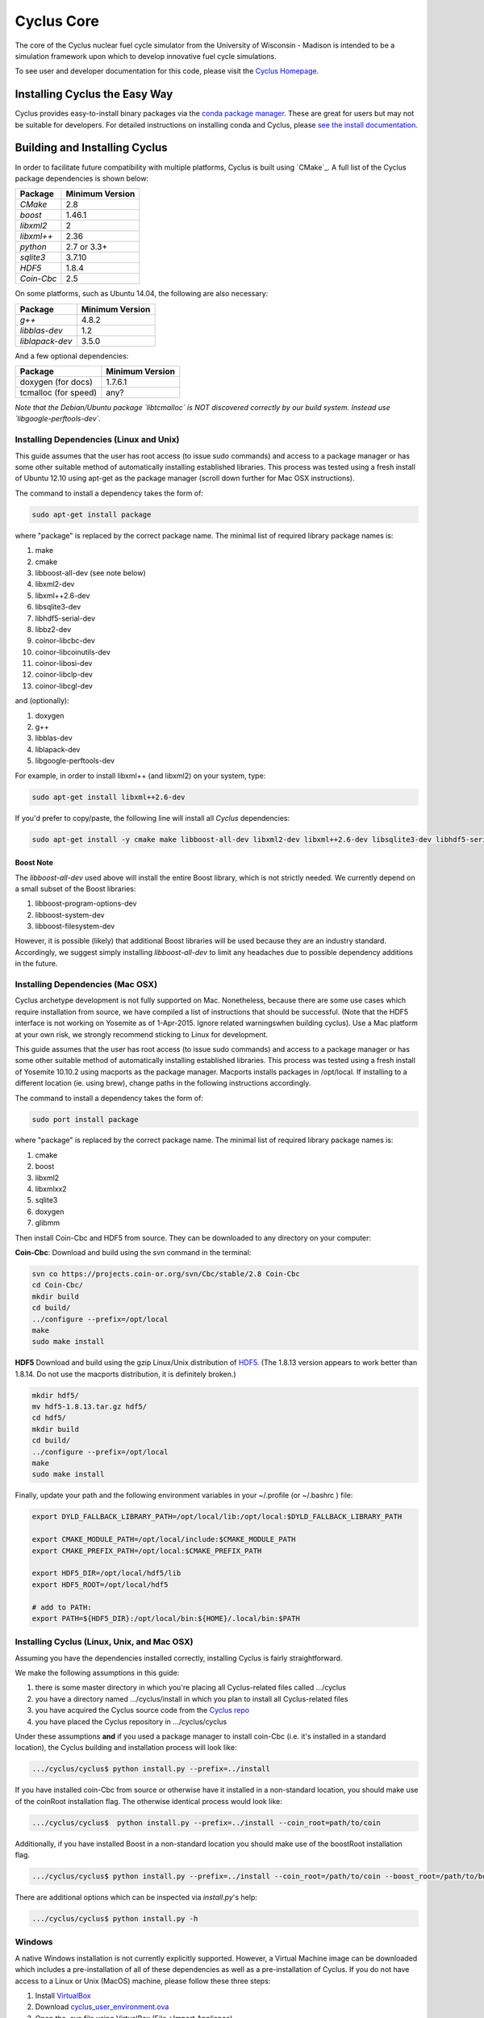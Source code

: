 ###########
Cyclus Core
###########

The core of the Cyclus nuclear fuel cycle simulator from the
University of Wisconsin - Madison is intended to be a simulation
framework upon which to develop innovative fuel cycle simulations.

To see user and developer documentation for this code, please visit
the `Cyclus Homepage`_.

******************************
Installing Cyclus the Easy Way
******************************
Cyclus provides easy-to-install binary packages via the 
`conda package manager <http://conda.pydata.org/docs/>`_. These are 
great for users but may not be suitable for developers. For detailed
instructions on installing conda and Cyclus, please 
`see the install documentation <http://fuelcycle.org/user/install.html>`_.

******************************
Building and Installing Cyclus
******************************

In order to facilitate future compatibility with multiple platforms,
Cyclus is built using `CMake`_. A full list of the Cyclus package
dependencies is shown below:

====================   ==================
Package                Minimum Version
====================   ==================
`CMake`                2.8
`boost`                1.46.1
`libxml2`              2
`libxml++`             2.36
`python`               2.7 or 3.3+
`sqlite3`              3.7.10
`HDF5`                 1.8.4
`Coin-Cbc`             2.5
====================   ==================

On some platforms, such as Ubuntu 14.04, the following are also necessary:

====================   ==================
Package                Minimum Version
====================   ==================
`g++`                  4.8.2
`libblas-dev`          1.2
`liblapack-dev`        3.5.0
====================   ==================


And a few optional dependencies:

====================   ==================
Package                Minimum Version
====================   ==================
doxygen (for docs)     1.7.6.1
tcmalloc (for speed)   any?
====================   ==================

*Note that the Debian/Ubuntu package `libtcmalloc` is NOT discovered correctly
by our build system.  Instead use `libgoogle-perftools-dev`.*


Installing Dependencies (Linux and Unix)
========================================

This guide assumes that the user has root access (to issue sudo commands) and
access to a package manager or has some other suitable method of automatically
installing established libraries. This process was tested using a fresh install
of Ubuntu 12.10 using apt-get as the package manager (scroll down further for
Mac OSX instructions).

The command to install a dependency takes the form of:

.. code-block:: bash

  sudo apt-get install package

where "package" is replaced by the correct package name. The minimal list of
required library package names is:

#. make
#. cmake
#. libboost-all-dev (see note below)
#. libxml2-dev
#. libxml++2.6-dev
#. libsqlite3-dev
#. libhdf5-serial-dev
#. libbz2-dev
#. coinor-libcbc-dev
#. coinor-libcoinutils-dev
#. coinor-libosi-dev
#. coinor-libclp-dev
#. coinor-libcgl-dev

and (optionally):

#. doxygen
#. g++
#. libblas-dev
#. liblapack-dev
#. libgoogle-perftools-dev

For example, in order to install libxml++ (and libxml2) on your system, type:

.. code-block:: bash

  sudo apt-get install libxml++2.6-dev

If you'd prefer to copy/paste, the following line will install all *Cyclus*
dependencies:

.. code-block:: bash

   sudo apt-get install -y cmake make libboost-all-dev libxml2-dev libxml++2.6-dev libsqlite3-dev libhdf5-serial-dev libbz2-dev coinor-libcbc-dev coinor-libcoinutils-dev coinor-libosi-dev coinor-libclp-dev coinor-libcgl-dev libblas-dev liblapack-dev g++ libgoogle-perftools-dev

Boost Note
----------

The `libboost-all-dev` used above will install the entire Boost library, which
is not strictly needed. We currently depend on a small subset of the Boost
libraries:

#. libboost-program-options-dev
#. libboost-system-dev
#. libboost-filesystem-dev

However, it is possible (likely) that additional Boost libraries will be used
because they are an industry standard. Accordingly, we suggest simply installing
`libboost-all-dev` to limit any headaches due to possible dependency additions
in the future.

Installing Dependencies (Mac OSX)
========================================

Cyclus archetype development is not fully supported on Mac.  Nonetheless, because
there are some use cases which require installation from source,
we have compiled a list of instructions that should be successful. (Note that the
HDF5 interface is not working on Yosemite as of 1-Apr-2015. Ignore related
warningswhen building cyclus). Use a Mac platform at your own risk, we strongly
recommend sticking to Linux for development.

This guide assumes that the user has root access (to issue sudo commands) and
access to a package manager or has some other suitable method of automatically
installing established libraries. This process was tested using a fresh install
of Yosemite 10.10.2 using macports as the package manager.  Macports installs
packages in /opt/local.  If installing to a different location (ie. using brew),
change paths in the following instructions accordingly.

The command to install a dependency takes the form of:

.. code-block:: bash

  sudo port install package

where "package" is replaced by the correct package name. The minimal list of
required library package names is:

#. cmake
#. boost
#. libxml2
#. libxmlxx2
#. sqlite3
#. doxygen
#. glibmm

Then install Coin-Cbc and HDF5 from source. They can be downloaded to any
directory on your computer:
   
**Coin-Cbc**: Download and build using the svn command in the terminal:
   
.. code-block:: bash

  svn co https://projects.coin-or.org/svn/Cbc/stable/2.8 Coin-Cbc
  cd Coin-Cbc/
  mkdir build
  cd build/
  ../configure --prefix=/opt/local
  make
  sudo make install

**HDF5** Download and build using the gzip Linux/Unix distribution of `HDF5. <http://www.hdfgroup.org/ftp/HDF5/releases/hdf5-1.8.13/src/hdf5-1.8.13.tar.gz>`_  (The 1.8.13 version appears to work better than 1.8.14.  Do not use the macports distribution, it is definitely broken.)

.. code-block:: bash

  mkdir hdf5/
  mv hdf5-1.8.13.tar.gz hdf5/
  cd hdf5/
  mkdir build
  cd build/
  ../configure --prefix=/opt/local
  make
  sudo make install

Finally, update your path and the following environment variables in your
~/.profile (or ~/.bashrc ) file:

.. code-block:: bash

  export DYLD_FALLBACK_LIBRARY_PATH=/opt/local/lib:/opt/local:$DYLD_FALLBACK_LIBRARY_PATH

  export CMAKE_MODULE_PATH=/opt/local/include:$CMAKE_MODULE_PATH
  export CMAKE_PREFIX_PATH=/opt/local:$CMAKE_PREFIX_PATH

  export HDF5_DIR=/opt/local/hdf5/lib
  export HDF5_ROOT=/opt/local/hdf5

  # add to PATH:
  export PATH=${HDF5_DIR}:/opt/local/bin:${HOME}/.local/bin:$PATH


Installing Cyclus (Linux, Unix, and Mac OSX)
==================================

Assuming you have the dependencies installed correctly, installing Cyclus is
fairly straightforward.

We make the following assumptions in this guide:

#. there is some master directory in which you're placing all
   Cyclus-related files called .../cyclus
#. you have a directory named .../cyclus/install in which you plan
   to install all Cyclus-related files
#. you have acquired the Cyclus source code from the `Cyclus repo`_
#. you have placed the Cyclus repository in .../cyclus/cyclus

Under these assumptions **and** if you used a package manager to
install coin-Cbc (i.e. it's installed in a standard location), the
Cyclus building and installation process will look like:

.. code-block:: bash

    .../cyclus/cyclus$ python install.py --prefix=../install

If you have installed coin-Cbc from source or otherwise have it
installed in a non-standard location, you should make use of the
coinRoot installation flag. The otherwise identical process would look
like:

.. code-block:: bash

    .../cyclus/cyclus$  python install.py --prefix=../install --coin_root=path/to/coin

Additionally, if you have installed Boost in a non-standard location
you should make use of the boostRoot installation flag.

.. code-block:: bash

    .../cyclus/cyclus$ python install.py --prefix=../install --coin_root=/path/to/coin --boost_root=/path/to/boost

There are additional options which can be inspected via `install.py`'s help:

.. code-block:: bash

    .../cyclus/cyclus$ python install.py -h

Windows
=======

A native Windows installation is not currently explicitly supported. However, a
Virtual Machine image can be downloaded which includes a pre-installation of all
of these dependencies as well as a pre-installation of Cyclus. If you do not
have access to a Linux or Unix (MacOS) machine, please follow these three steps:

#. Install `VirtualBox <https://www.virtualbox.org/>`_
#. Download `cyclus_user_environment.ova
   <http://cnergdata.engr.wisc.edu/cyclus/virtual-box/current/cyclus_user_environment.ova>`_
#. Open the .ova file using VirtualBox (File->Import Appliance).

The user name is "cyclus-user" and the password is "cyclus". You now have the
same user environment as someone who installed cyclus on an Ubuntu Linux
machine. Congratulations. You may skip to `Running Tests`_ .


Running Tests
=============

Installing Cyclus will also install a test driver (i.e., an executable of all of
our tests). You can run the tests yourself via:

.. code-block:: bash

    ...$ prefix/bin/cyclus_unit_tests

Running Cyclus
==============

You can find instructions for writng an input file for cyclus from `Cyclus User
Guide`_ or use sample input files from `Cycamore Repo`_. Assuming you have some
file `input.xml`, you can run Cyclus via:

.. code-block:: bash

    ...$ prefix/bin/cyclus path/to/input.xml

For a more detailed explanation, checkout the user guide.

.. _`Cyclus Homepage`: http://fuelcycle.org/
.. _`Cyclus repo`: https://github.com/cyclus/cyclus
.. _`Cycamore Repo`: https://github.com/cyclus/cycamore

**********************
The Developer Workflow
**********************

General Notes
=============

* The terminology we use is based on the `Integrator Workflow
  <http://en.wikipedia.org/wiki/Integrator_workflow>`_

* Use a branching workflow similar to the one described at
  http://progit.org/book/ch3-4.html.

* Keep your own "master" and "develop" branches in sync with the blessed
  repository's "master" and "develop" branches. Specifically, do not push your
  own commits directly to your "master" and "develop" branches (see `Updating
  Your Repositories`_ below).

* Any commit should *pass all tests* (see `Running Tests`_).

* See the `An Example`_ section below for a full walk through

Issuing a Pull Request
======================

* When you are ready to move changes from one of your topic branches into the
  "develop" branch, it must be reviewed and accepted by another developer.

* You may want to review this `tutorial
  <https://help.github.com/articles/using-pull-requests/>`_ before you make a
  pull request to the develop branch.

Reviewing a Pull Request
========================

* Look over the code.

  * Check that it meets `our style guidelines
    <http://cyclus.github.com/devdoc/style_guide.html>`_.

  * Make inline review comments concerning improvements.

* Wait for the Continuous Integration service to show full test passage

* Click the green "Merge Pull Request" button

  * Note: if the button is not available, the requester needs to merge or rebase
    from the current HEAD of the blessed's "develop" (or "master") branch

Cautions
========

* **NEVER** merge the "master" branch into the "develop" branch. Changes should
  only flow *to* the "master" branch *from* the "develop" branch.

* **DO NOT** rebase any commits that have been pulled/pushed anywhere else other
  than your own fork (especially if those commits have been integrated into the
  blessed repository.  You should NEVER rebase commits that are a part of the
  'master' branch. *If you do, you will be flogged publicly*.

An Example
==========

Introduction
------------

As this type of workflow can be complicated to converts from SVN and very complicated
for brand new programmers, an example is provided.

For the sake of simplicity, let us assume that we want a single "sandbox" branch
in which we would like to work, i.e. where we can store all of our work that may not
yet pass tests or even compile, but where we also want to save our progress. Let us
call this branch "Work". So, when all is said and done, in our fork there will be
three branches: "Master", "Develop", and "Work".

Acquiring Cyclus and Workflow
-----------------------------

We begin with a fork of the main ("blessed") Cyclus repository. After initially forking
the repo, we will have two branches in our fork: "Master" and "Develop".

Acquiring a Fork of the Cyclus Repository
^^^^^^^^^^^^^^^^^^^^^^^^^^^^^^^^^^^^^^^^^

A fork is *your* copy of Cyclus. Github offers an excellent
`tutorial <http://help.github.com/fork-a-repo/>`_ on how to set one up. The rest of this
example assumes you have set up the "upstream" repository as cyclus/core. Note that git
refers to your fork as "origin".

First, let's make our "work" branch:
::
    .../cyclus_dir/$ git branch work
    .../cyclus_dir/$ git push origin work

We now have the following situation: there exists the "blessed" copy of the Master and
Develop branches, there exists your fork's copy of the Master, Develop, and Work branches,
*AND* there exists your *local* copy of the Master, Develop, and Work branches. It is
important now to note that you may wish to work from home or the office. If you keep your
fork's branches up to date (i.e., "push" your changes before you leave), only your *local*
copies of your branches may be different when you next sit down at the other location.

Workflow: The Beginning
^^^^^^^^^^^^^^^^^^^^^^^

Now, for the workflow! This is by no means the only way to perform this type of
workflow, but I assume that you wish to handle conflicts as often as possible
(so as to keep their total number small). Let us imagine that you have been at
work, finished, and successfully pushed your changes to your *Origin*
repository. You are now at home and want to continue working a bit. To begin,
let's update our *home's local branches*.  ::

    .../cyclus_dir/$ git checkout develop
    .../cyclus_dir/$ git pull upstream develop
    .../cyclus_dir/$ git push origin develop

    .../cyclus_dir/$ git checkout work
    .../cyclus_dir/$ git pull origin work
    .../cyclus_dir/$ git rebase develop
    .../cyclus_dir/$ git push origin work

Perhaps a little explanation is required. We first want to make sure that this new local copy of
the develop branch is up-to-date with respect to the remote origin's branch and remote upstream's
branch. If there was a change from the remote upstream's branch, we want to push that to origin.
We then follow the same process to update the work branch, except:

#. we don't need to worry about the *upstream* repo because it doesn't have a work branch, and
#. we want to incorporate any changes which may have been introduced in the develop branch update.

Workflow: The End
^^^^^^^^^^^^^^^^^

As time passes, you make some changes to files, and you commit those changes (to your *local work
branch*). Eventually (hopefully) you come to a stopping point where you have finished your project
on your work branch *AND* it compiles *AND* it runs input files correctly *AND* it passes all tests!
Perhaps you have found Nirvana. In any case, you've performed the final commit to your work branch,
so it's time to make a pull request online and wait for our developer friends to
review and accept it.

Sometimes, your pull request will be closed by the reviewer until further
changes are made to appease the reviewer's concerns. This may be frustrating,
but please act rationally, discuss the issues on the GitHub space made for your
pull request, consult the `style guide <http://cyclus.github.com/devdoc/style_guide.html>`_,
email the developer listhost for further advice, and make changes to your topic branch
accordingly. The pull request will be updated with those changes when you push them
to your fork.  When you think your request is ready for another review, you can
reopen the review yourself with the button made available to you.

See also
--------

A good description of a git workflow with good graphics is available at
http://nvie.com/posts/a-successful-git-branching-agent/

Releases
========

If you are going through a release of Cyclus and Cycamore, check out the release
procedure notes `here
<https://github.com/cyclus/cyclus/blob/develop/doc/release_procedure.rst>`_ and
on the `website <http://fuelcycle.org/cep/cep3.html>`_.
